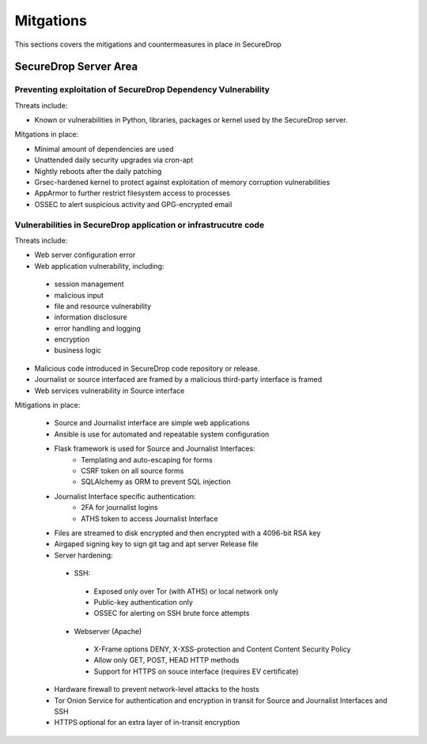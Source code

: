 Mitgations
==========
This sections covers the mitigations and countermeasures in place in SecureDrop

SecureDrop Server Area
----------------------

Preventing exploitation of SecureDrop Dependency Vulnerability
~~~~~~~~~~~~~~~~~~~~~~~~~~~~~~~~~~~~~~~~~~~~~~~~~~~~~~~~~~~~~~

Threats include:

* Known or vulnerabilities in Python, libraries, packages or kernel used by the SecureDrop server.

Mitgations in place:

* Minimal amount of dependencies are used
* Unattended daily security upgrades via cron-apt
* Nightly reboots after the daily patching
* Grsec-hardened kernel to protect against exploitation of memory corruption vulnerabilities
* AppArmor to further restrict filesystem access to processes
* OSSEC to alert suspicious activity and GPG-encrypted email


Vulnerabilities in SecureDrop application or infrastrucutre code
~~~~~~~~~~~~~~~~~~~~~~~~~~~~~~~~~~~~~~~~~~~~~~~~~~~~~~~~~~~~~~~~

Threats include:

* Web server configuration error
* Web application vulnerability, including:
 * session management
 * malicious input
 * file and resource vulnerability
 * information disclosure
 * error handling and logging
 * encryption
 * business logic
* Malicious code introduced in SecureDrop code repository or release.
* Journalist or source interfaced are framed by a malicious third-party interface is framed
* Web services vulnerability in Source interface

Mitigations in place:

 * Source and Journalist interface are simple web applications
 * Ansible is use for automated and repeatable system configuration
 * Flask framework is used for Source and Journalist Interfaces:
    * Templating and auto-escaping for forms
    * CSRF token on all source  forms
    * SQLAlchemy as ORM to prevent SQL injection
 * Journalist Interface specific authentication:
    * 2FA for journalist logins
    * ATHS token to access Journalist Interface
 * Files are streamed to disk encrypted and then encrypted with a 4096-bit RSA key
 * Airgaped signing key to sign git tag and apt server Release file
 * Server hardening:
  * SSH:
   * Exposed only over Tor (with ATHS) or local network only
   * Public-key authentication only
   * OSSEC for alerting on SSH brute force attempts
  * Webserver (Apache)
   * X-Frame options DENY, X-XSS-protection and Content Content Security Policy
   * Allow only GET, POST, HEAD HTTP methods
   * Support for HTTPS on souce interface (requires EV certificate)

 * Hardware firewall to prevent network-level attacks to the hosts
 * Tor Onion Service for authentication and encryption in transit for Source and Journalist Interfaces and SSH
 * HTTPS optional for an extra layer of in-transit encryption
